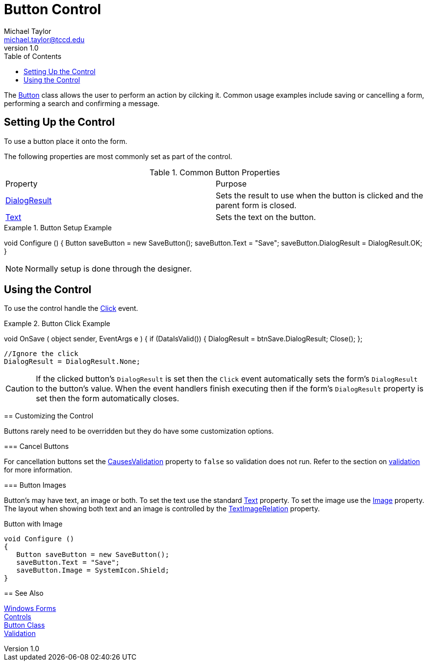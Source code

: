 = Button Control
Michael Taylor <michael.taylor@tccd.edu>
v1.0
:toc:

The https://docs.microsoft.com/en-us/dotnet/api/system.windows.forms.button[Button] class allows the user to perform an action by cilcking it.
Common usage examples include saving or cancelling a form, performing a search and confirming a message.

== Setting Up the Control

To use a button place it onto the form.

The following properties are most commonly set as part of the control.

.Common Button Properties
|===
| Property | Purpose
| https://docs.microsoft.com/en-us/dotnet/api/system.windows.forms.button.dialogresult[DialogResult] | Sets the result to use when the button is clicked and the parent form is closed.
| https://docs.microsoft.com/en-us/dotnet/api/system.windows.forms.buttonbase.text[Text] | Sets the text on the button.
|===

.Button Setup Example
[source,csharp]
====
void Configure ()
{
   Button saveButton = new SaveButton();
   saveButton.Text = "Save";
   saveButton.DialogResult = DialogResult.OK;
}
====

NOTE: Normally setup is done through the designer.

== Using the Control

To use the control handle the https://docs.microsoft.com/en-us/dotnet/api/system.windows.control.click[Click] event.

.Button Click Example
[source,csharp]
====
//btnSave.Clicked += OnSave;
void OnSave ( object sender, EventArgs e )
{   
   if (DataIsValid())
   {
      DialogResult = btnSave.DialogResult;
      Close();
   };

   //Ignore the click
   DialogResult = DialogResult.None;


CAUTION: If the clicked button's `DialogResult` is set then the `Click` event automatically sets the form's `DialogResult` to the button's value. When the event handlers finish executing then if the form's `DialogResult` property is set then the form automatically closes.

== Customizing the Control

Buttons rarely need to be overridden but they do have some customization options.

=== Cancel Buttons

For cancellation buttons set the https://docs.microsoft.com/en-us/dotnet/api/system.windows.forms.control.causesvalidation[CausesValidation] property to `false` so validation does not run.
Refer to the section on link:validation.adoc[validation] for more information.

=== Button Images

Button's may have text, an image or both.
To set the text use the standard https://docs.microsoft.com/en-us/dotnet/api/system.windows.forms.buttonbase.text[Text] property.
To set the image use the https://docs.microsoft.com/en-us/dotnet/api/system.windows.forms.buttonbase.image[Image] property.
The layout when showing both text and an image is controlled by the https://docs.microsoft.com/en-us/dotnet/api/system.windows.forms.buttonbase.textimagerelation[TextImageRelation] property.

.Button with Image
[source,csharp]
----
void Configure ()
{
   Button saveButton = new SaveButton();
   saveButton.Text = "Save";
   saveButton.Image = SystemIcon.Shield;   
}
----

== See Also

link:readme.adoc[Windows Forms] +
link:controls.adoc[Controls] +
https://docs.microsoft.com/en-us/dotnet/api/system.windows.forms.button[Button Class] +
link:validation.adoc[Validation] +
